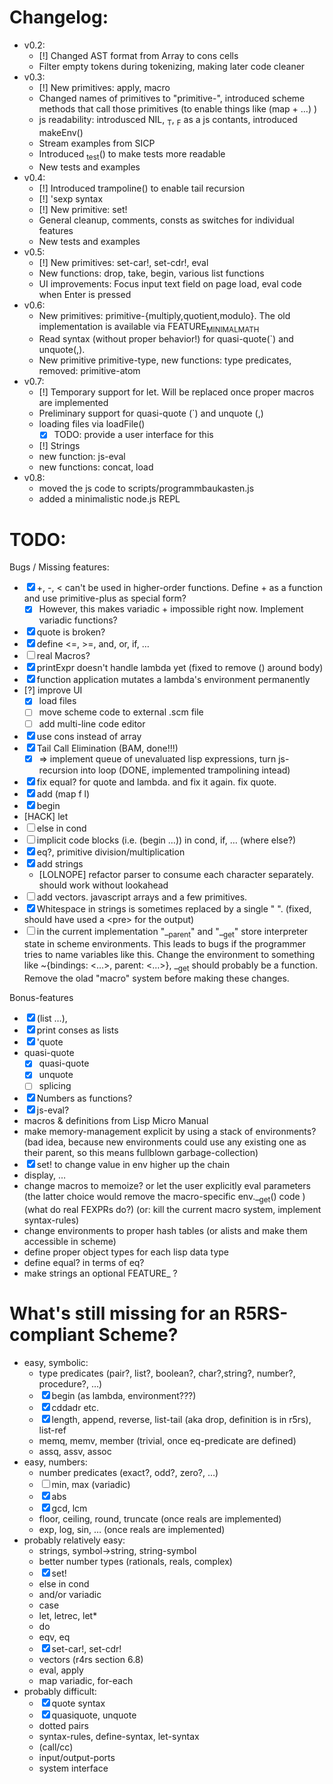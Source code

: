 * Changelog:
- v0.2:
  - [!] Changed AST format from Array to cons cells
  - Filter empty tokens during tokenizing, making later code cleaner
- v0.3:
  - [!] New primitives: apply, macro
  - Changed names of primitives to "primitive-", introduced scheme methods that call those primitives (to enable things like (map + ...) )
  - js readability: introdusced NIL, _T, _F  as a js contants, introduced makeEnv()
  - Stream examples from SICP
  - Introduced _test() to make tests more readable
  - New tests and examples
- v0.4:
  - [!] Introduced trampoline() to enable tail recursion
  - [!] 'sexp syntax
  - [!] New primitive: set!
  - General cleanup, comments, consts as switches for individual features
  - New tests and examples
- v0.5:
  - [!] New primitives: set-car!, set-cdr!, eval
  - New functions: drop, take, begin, various list functions
  - UI improvements: Focus input text field on page load, eval code when Enter is pressed
- v0.6:
  - New primitives: primitive-{multiply,quotient,modulo}. The old implementation is available via FEATURE_MINIMAL_MATH
  - Read syntax (without proper behavior!) for quasi-quote(`) and unquote(,).
  - New primitive primitive-type, new functions: type predicates, removed: primitive-atom
- v0.7:
  - [!] Temporary support for let. Will be replaced once proper macros are implemented
  - Preliminary support for quasi-quote (`) and unquote (,)
  - loading files via loadFile()
    - [X] TODO: provide a user interface for this
  - [!] Strings
  - new function: js-eval
  - new functions: concat, load
- v0.8:
  - moved the js code to scripts/programmbaukasten.js
  - added a minimalistic node.js REPL

* TODO:
Bugs / Missing features:
- [X] +, -, < can't be used in higher-order functions. Define + as a function and use primitive-plus as special form?
  - [X] However, this makes variadic + impossible right now. Implement variadic functions?
- [X] quote is broken?
- [X] define <=, >=, and, or, if, ...
- [ ] real Macros?
- [X] printExpr doesn't handle lambda yet (fixed to remove () around body)
- [X] function application mutates a lambda's environment permanently
- [?] improve UI
  - [X] load files
  - [ ] move scheme code to external .scm file
  - [ ] add multi-line code editor
- [X] use cons instead of array
- [X] Tail Call Elimination (BAM, done!!!)
  - [X] => implement queue of unevaluated lisp expressions, turn js-recursion into loop (DONE, implemented trampolining intead)
- [X] fix equal? for quote and lambda. and fix it again. fix quote.
- [X] add (map f l)
- [X] begin
- [HACK] let
- [ ] else in cond
- [ ] implicit code blocks (i.e. (begin ...)) in cond, if, ... (where else?)
- [X] eq?, primitive division/multiplication
- [X] add strings
  - [LOLNOPE] refactor parser to consume each character separately. should work without lookahead
- [ ] add vectors. javascript arrays and a few primitives.
- [X] Whitespace in strings is sometimes replaced by a single " ". (fixed, should have used a <pre> for the output)
- [ ] in the current implementation "__parent" and "__get" store interpreter state in scheme environments. This leads to bugs if the programmer tries to name variables like this. Change the environment to something like ~{bindings: <...>, parent: <...>}, __get should probably be a function. Remove the olad "macro" system before making these changes.

Bonus-features
- [X] (list ...), 
- [X] print conses as lists
- [X] 'quote
- quasi-quote
  - [X] quasi-quote
  - [X] unquote 
  - [ ] splicing
- [X] Numbers as functions?
- [X] js-eval?
- macros & definitions from Lisp Micro Manual
- make memory-management explicit by using a stack of environments? 
  (bad idea, because new environments could use any existing one as their parent, so this means fullblown garbage-collection)
- [X] set! to change value in env higher up the chain
- display, ...
- change macros to memoize? or let the user explicitly eval parameters 
  (the latter choice would remove the macro-specific env.__get() code )
  (what do real FEXPRs do?)
  (or: kill the current macro system, implement syntax-rules)
- change environments to proper hash tables (or alists and make them accessible in scheme)
- define proper object types for each lisp data type
- define equal? in terms of eq?
- make strings an optional FEATURE_ ? 

* What's still missing for an R5RS-compliant Scheme?

- easy, symbolic:
  - type predicates (pair?, list?, boolean?, char?,string?, number?, procedure?, ...)
  - [X] begin (as lambda, environment???)
  - [X] cddadr etc.
  - [X] length, append, reverse, list-tail (aka drop, definition is in r5rs), list-ref
  - memq, memv, member (trivial, once eq-predicate are defined)
  - assq, assv, assoc

- easy, numbers:
  - number predicates (exact?, odd?, zero?, ...)
  - [ ] min, max (variadic)
  - [X] abs
  - [X] gcd, lcm
  - floor, ceiling, round, truncate (once reals are implemented)
  - exp, log, sin, ... (once reals are implemented)

- probably relatively easy:
  - strings, symbol->string, string-symbol
  - better number types (rationals, reals, complex)
  - [X] set!
  - else in cond
  - and/or variadic
  - case 
  - let, letrec, let*
  - do
  - eqv, eq
  - [X] set-car!, set-cdr!
  - vectors (r4rs section 6.8)
  - eval, apply
  - map variadic, for-each

- probably difficult:
  - [X] quote syntax
  - [X] quasiquote, unquote
  - dotted pairs
  - syntax-rules, define-syntax, let-syntax
  - (call/cc)
  - input/output-ports
  - system interface
